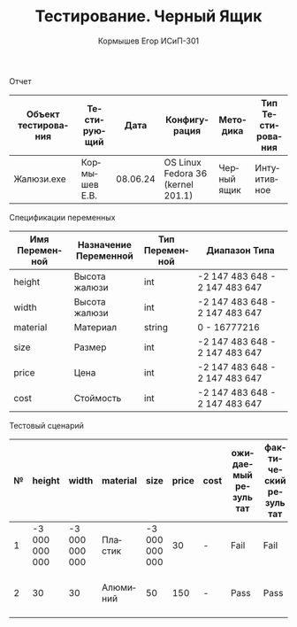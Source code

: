 #+TITLE: Тестирование. Черный Ящик
#+AUTHOR: Кормышев Егор ИСиП-301
#+LANGUAGE: ru
#+LaTeX_HEADER: \usepackage[russian]{babel}

#+begin_center
Отчет
#+end_center

| Объект тестирования | Тестирующий   |     Дата | Конфигурация                      | Методика    | Тип Тестирования |
|---------------------+---------------+----------+-----------------------------------+-------------+------------------|
| Жалюзи.exe          | Кормышев Е.В. | 08.06.24 | OS Linux Fedora 36 (kernel 201.1) | Черный ящик | Интуитивное      |


#+begin_center
Спецификации переменных
#+end_center

| Имя Переменной | Назначение Переменной | Тип Переменной | Диапазон Типа                  |
|----------------+-----------------------+----------------+--------------------------------|
| height         | Высота жалюзи         | int            | -2 147 483 648 - 2 147 483 647 |
| width          | Высота жалюзи         | int            | -2 147 483 648 - 2 147 483 647 |
| material       | Материал              | string         | 0 - 16777216                   |
| size           | Размер                | int            | -2 147 483 648 - 2 147 483 647 |
| price          | Цена                  | int            | -2 147 483 648 - 2 147 483 647 |
| cost           | Стоймость             | int            | -2 147 483 648 - 2 147 483 647 |


#+begin_center
Тестовый сценарий
#+end_center

| № | height         | width          | material | size           | price | cost | ожидаемый результат | фактический результат | приоритет | вид теста  |
|---+----------------+----------------+----------+----------------+-------+------+---------------------+-----------------------+-----------+------------|
| 1 | -3 000 000 000 | -3 000 000 000 | Пластик  | -3 000 000 000 |    30 | -    | Fail                | Fail                  | Низкий    | Негативный |
| 2 | 30             | 30             | Алюминий | 50             |   150 | -    | Pass                | Pass                  | Низкий    | Позитивный |
